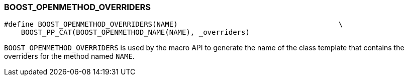 
[#BOOST_OPENMETHOD_OVERRIDERS]
### BOOST_OPENMETHOD_OVERRIDERS

```c++
#define BOOST_OPENMETHOD_OVERRIDERS(NAME)                                      \
    BOOST_PP_CAT(BOOST_OPENMETHOD_NAME(NAME), _overriders)
```

`BOOST_OPENMETHOD_OVERRIDERS` is used by the macro API to generate the name of
the class template that contains the overriders for the method named `NAME`.
